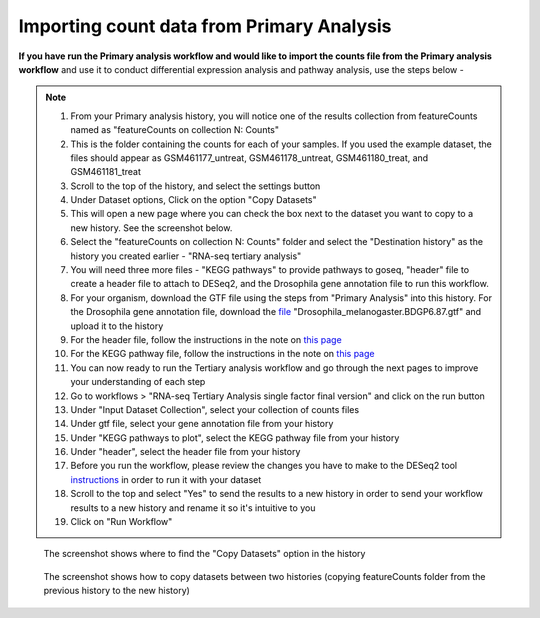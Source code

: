 **Importing count data from Primary Analysis**
==============================================

**If you have run the Primary analysis workflow and would like to import the counts file from the Primary analysis workflow** and use it to conduct differential expression analysis and pathway analysis, use the steps below -

.. note::

  1. From your Primary analysis history, you will notice one of the results collection from featureCounts named as "featureCounts on collection N: Counts"
  2. This is the folder containing the counts for each of your samples. If you used the example dataset, the files should appear as GSM461177_untreat, GSM461178_untreat, GSM461180_treat, and GSM461181_treat
  3. Scroll to the top of the history, and select the settings button
  4. Under Dataset options, Click on the option "Copy Datasets"
  5. This will open a new page where you can check the box next to the dataset you want to copy to a new history. See the screenshot below.
  6. Select the "featureCounts on collection N: Counts" folder and select the "Destination history" as the history you created earlier - "RNA-seq tertiary analysis"
  7. You will need three more files - "KEGG pathways" to provide pathways to goseq, "header" file to create a header file to attach to DESeq2, and the Drosophila gene annotation file to run this workflow.
  8. For your organism, download the GTF file using the steps from "Primary Analysis" into this history. For the Drosophila gene annotation file, download the `file <https://zenodo.org/record/1185122>`_ "Drosophila_melanogaster.BDGP6.87.gtf" and upload it to the history
  9. For the header file, follow the instructions in the note on `this page <https://galaxy-tutorial.readthedocs.io/en/latest/Tertiary%20analysis/Analysis%20of%20differential%20gene%20expression/Expression%20and%20annotation%20of%20differentially%20expressed%20genes/>`_
  10. For the KEGG pathway file, follow the instructions in the note on `this page <https://galaxy-tutorial.readthedocs.io/en/latest/Tertiary%20analysis/Functional%20enrichment%20analysis%20of%20differentially%20expressed%20genes/KEGG%20pathway%20analysis/>`_
  11. You can now ready to run the Tertiary analysis workflow and go through the next pages to improve your understanding of each step
  12. Go to workflows > "RNA-seq Tertiary Analysis single factor final version" and click on the run button
  13. Under "Input Dataset Collection", select your collection of counts files
  14. Under gtf file, select your gene annotation file from your history
  15. Under "KEGG pathways to plot", select the KEGG pathway file from your history
  16. Under "header", select the header file from your history
  17. Before you run the workflow, please review the changes you have to make to the DESeq2 tool `instructions <https://galaxy-tutorial.readthedocs.io/en/latest/Tertiary%20analysis/Analysis%20of%20differential%20gene%20expression/Identification%20of%20differentially%20expressed%20genes/>`_ in order to run it with your dataset
  18. Scroll to the top and select "Yes" to send the results to a new history in order to send your workflow results to a new history and rename it so it's intuitive to you
  19. Click on "Run Workflow"

.. figure:: /images/copying_datasets_option.png
   :width: 900
   :height: 250
   :alt: Copying datasets
   
   The screenshot shows where to find the "Copy Datasets" option in the history

.. figure:: /images/copying_datasets.png
   :width: 250
   :height: 900
   :alt: Copying datasets
   
   The screenshot shows how to copy datasets between two histories (copying featureCounts folder from the previous history to the new history)


